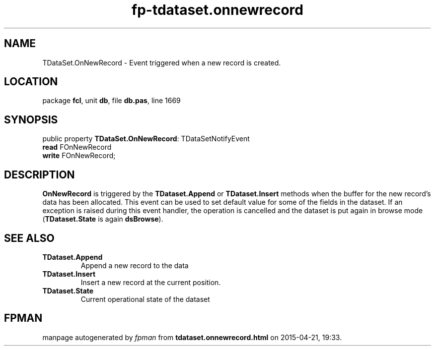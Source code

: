 .\" file autogenerated by fpman
.TH "fp-tdataset.onnewrecord" 3 "2014-03-14" "fpman" "Free Pascal Programmer's Manual"
.SH NAME
TDataSet.OnNewRecord - Event triggered when a new record is created.
.SH LOCATION
package \fBfcl\fR, unit \fBdb\fR, file \fBdb.pas\fR, line 1669
.SH SYNOPSIS
public property \fBTDataSet.OnNewRecord\fR: TDataSetNotifyEvent
  \fBread\fR FOnNewRecord
  \fBwrite\fR FOnNewRecord;
.SH DESCRIPTION
\fBOnNewRecord\fR is triggered by the \fBTDataset.Append\fR or \fBTDataset.Insert\fR methods when the buffer for the new record's data has been allocated. This event can be used to set default value for some of the fields in the dataset. If an exception is raised during this event handler, the operation is cancelled and the dataset is put again in browse mode (\fBTDataset.State\fR is again \fBdsBrowse\fR).


.SH SEE ALSO
.TP
.B TDataset.Append
Append a new record to the data
.TP
.B TDataset.Insert
Insert a new record at the current position.
.TP
.B TDataset.State
Current operational state of the dataset

.SH FPMAN
manpage autogenerated by \fIfpman\fR from \fBtdataset.onnewrecord.html\fR on 2015-04-21, 19:33.

